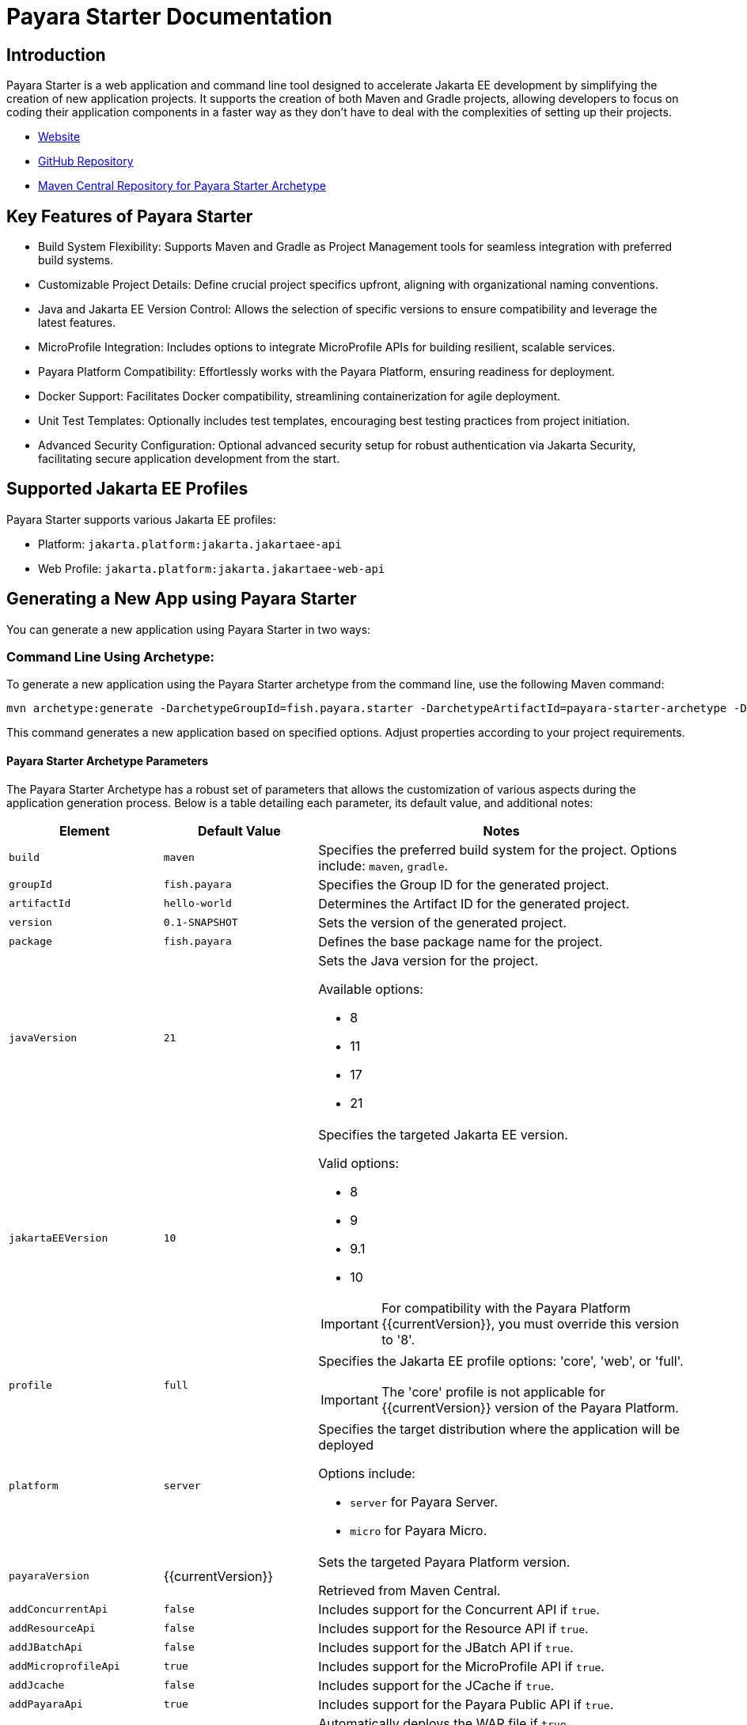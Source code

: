 = Payara Starter Documentation

[[introduction]]
== Introduction

Payara Starter is a web application and command line tool designed to accelerate Jakarta EE development by simplifying the creation of new application projects. It supports the creation of both Maven and Gradle projects, allowing developers to focus on coding their application components in a faster way as they don't have to deal with the complexities of setting up their projects.

* link:https://start.payara.fish[Website]
* link:https://github.com/payara/ecosystem-starter[GitHub Repository]
* link:https://mvnrepository.com/artifact/fish.payara.starter/payara-starter-archetype[Maven Central Repository for Payara Starter Archetype]

[[key-features-of-payara-starter]]
== Key Features of Payara Starter

* Build System Flexibility: Supports Maven and Gradle as Project Management tools for seamless integration with preferred build systems.
* Customizable Project Details: Define crucial project specifics upfront, aligning with organizational naming conventions.
* Java and Jakarta EE Version Control: Allows the selection of specific versions to ensure compatibility and leverage the latest features.
* MicroProfile Integration: Includes options to integrate MicroProfile APIs for building resilient, scalable services.
* Payara Platform Compatibility: Effortlessly works with the Payara Platform, ensuring readiness for deployment.
* Docker Support: Facilitates Docker compatibility, streamlining containerization for agile deployment.
* Unit Test Templates: Optionally includes test templates, encouraging best testing practices from project initiation.
* Advanced Security Configuration: Optional advanced security setup for robust authentication via Jakarta Security, facilitating secure application development from the start.

[[supported-jakartaee-profiles]]
== Supported Jakarta EE Profiles

Payara Starter supports various Jakarta EE profiles:

* Platform: `jakarta.platform:jakarta.jakartaee-api`
* Web Profile: `jakarta.platform:jakarta.jakartaee-web-api`

[[generating-a-new-app-using-payara-tarter]]
== Generating a New App using Payara Starter

You can generate a new application using Payara Starter in two ways:

=== Command Line Using Archetype:
To generate a new application using the Payara Starter archetype from the command line, use the following Maven command:

[source,shell]
----
mvn archetype:generate -DarchetypeGroupId=fish.payara.starter -DarchetypeArtifactId=payara-starter-archetype -DarchetypeVersion=1.0-beta4  <other options>
----

This command generates a new application based on specified options. Adjust properties according to your project requirements.


[[payara-archetype-parameters]]
==== Payara Starter Archetype Parameters

The Payara Starter Archetype has a robust set of parameters that allows the customization of various aspects during the application generation process. Below is a table detailing each parameter, its default value, and additional notes:

[cols="5,5,12a",options="header"]
|===
| Element 
| Default Value
| Notes

| `build`
| `maven`
| Specifies the preferred build system for the project. Options include: `maven`, `gradle`.

| `groupId`
| `fish.payara`
| Specifies the Group ID for the generated project.

| `artifactId`
| `hello-world`
| Determines the Artifact ID for the generated project.

| `version`
| `0.1-SNAPSHOT`
| Sets the version of the generated project.

| `package`
| `fish.payara`
| Defines the base package name for the project.

| `javaVersion`
| `21`
| Sets the Java version for the project.

Available options:

* 8
* 11
* 17
* 21

| `jakartaEEVersion`
| `10`
| Specifies the targeted Jakarta EE version.

Valid options:

* 8
* 9
* 9.1
* 10

IMPORTANT: For compatibility with the Payara Platform {{currentVersion}}, you must override this version to '8'.

| `profile`
| `full`
| Specifies the Jakarta EE profile options: 'core', 'web', or 'full'.

IMPORTANT: The 'core' profile is not applicable for {{currentVersion}} version of the Payara Platform.

| `platform`
| `server`
| Specifies the target distribution where the application will be deployed

Options include:

* `server` for Payara Server.
* `micro` for Payara Micro.

| `payaraVersion`
| {{currentVersion}}
| Sets the targeted Payara Platform version.

Retrieved from Maven Central.

| `addConcurrentApi`
| `false`
| Includes support for the Concurrent API if `true`.

| `addResourceApi`
| `false`
| Includes support for the Resource API if `true`.

| `addJBatchApi`
| `false`
| Includes support for the JBatch API if `true`.

| `addMicroprofileApi`
| `true`
| Includes support for the MicroProfile API if `true`.

| `addJcache`
| `false`
| Includes support for the JCache if `true`.

| `addPayaraApi`
| `true`
| Includes support for the Payara Public API if `true`.

| `deployWar`
| `true`
| Automatically deploys the WAR file if `true`.

NOTE: Applicable only for Payara Micro deployments.

| `autoBindHttp`
| `true`
| Enables automatic HTTP binding.

NOTE: Applicable only for Payara Micro deployments.

| `contextRoot`
| `/`
| Sets the web context root for the deployed artifact.

NOTE: Applicable only for Payara Micro deployments.

| `includeTests`
| `false`
| Includes a set of generated Unit tests if `true`.

WARNING: Currently limited to Maven projects.

| `docker`
| `false`
| Enables Docker compatibility.

| `mpConfig`
| `false`
| Enables support for the MicroProfile Config API.

| `mpOpenAPI`
| `false`
| Enables support for MicroProfile OpenAPI.

| `mpFaultTolerance`
| `false`
| Enables support for MicroProfile Fault Tolerance.

| `mpMetrics`
| `false`
| Enables support for MicroProfile Metrics.

| `auth`
| `none`
| Specifies the authentication type for the application.

Available choices:

* `none`
* `formAuthFileRealm`
* `formAuthDB`
* `formAuthLDAP`

|===

=== Payara Starter Website

Visit https://start.payara.fish[start.payara.fish] to use a web application to generate new application projects using a simpler graphical interface.

[[using-the-payara-starter-web-application]]
==== Using the Payara Starter Web Application

Payara Starter provides a convenient web application that allows you to generate Jakarta EE projects via a graphical interface.

Follow these steps to use the web application:

. Access the web application:
* Visit the Payara Starter web application at https://start.payara.fish[https://start.payara.fish].

. Fill in the *Project Details*:
* On the web application's landing page, you'll find a user-friendly interface to input project details.
* Enter the required information, such as *Group ID*, *Artifact ID*, and other relevant details.
+
You can customize these based on your project requirements:
+
image::payara-starter/project-details.png[Project Details]

. Choose the *Build System* and *Jakarta EE Version*:
* Select your preferred build system (Maven or Gradle) from the provided options.
* Choose the desired Jakarta EE version that aligns with your project's compatibility requirements.
+
image::payara-starter/jakartaee.png[Jakarta EE version]

. Configure any *Additional Options*:
* The web application allows you to configure additional options such as MicroProfile integration, Payara Platform version, and more.
* Customize these options based on your project needs.
+
image::payara-starter/payara-platform.png[Payara Platform]

. Review and Generate:
* Review the summary of your selected options to ensure they match your project requirements.
* Click the *Generate* button to initiate the project generation process.

. Download the Generated Project:
* Once the generation process is complete, the web application triggers the download of the generated project archive.
* Download the project archive, and you can then proceed to import it into your preferred Integrated Development Environment (IDE).


NOTE: The web application simplifies the project creation process but may not expose all configuration options available through the command-line archetype generation. +
If you need better control of how the application is generated, we recommend using the starter archetype instead.

[[sample-generated-jakarta-rest]]
== Sample Generated Jakarta REST Resource

Here's an example of a generated Jakarta REST resource using Payara Starter:

[source,java]
----
package fish.payara.hello;

import javax.ws.rs.GET;
import javax.ws.rs.Path;
import javax.ws.rs.QueryParam;
import javax.ws.rs.core.Response;

@Path("hello")
public class HelloWorldResource {

    @GET
    public Response hello(@QueryParam("name") String name) {
        if ((name == null) || name.trim().isEmpty()) {
            name = "world";
        }
        return Response.ok(name).build();
    }
}
----

This sample demonstrates a simple REST endpoint named `hello` that accepts a query parameter `name` and responds with a greeting message.

Feel free to adjust archetype parameters to tailor the generated application to your project requirements.
